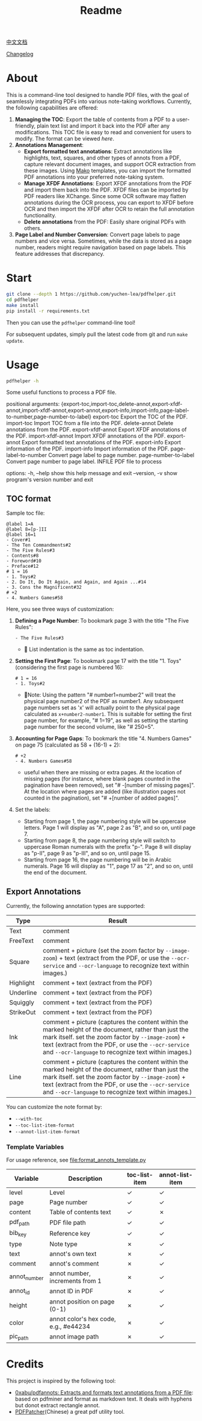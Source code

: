 #+TITLE: Readme

[[file:README_CN.org][中文文档]]

[[file:CHANGELOG.org][Changelog]]

* About

This is a command-line tool designed to handle PDF files, with the goal of seamlessly integrating PDFs into various note-taking workflows. Currently, the following capabilities are offered:

1. *Managing the TOC*: Export the table of contents from a PDF to a user-friendly, plain text list and import it back into the PDF after any modifications. This TOC file is easy to read and convenient for users to modify. The format can be viewed [[*TOC format][here]].
2. *Annotations Management*:
   - *Export formatted text annotations*: Extract annotations like highlights, text, squares, and other types of annots from a PDF, capture relevant document images, and support OCR extraction from these images. Using [[https://pypi.org/project/Mako/][Mako]] templates, you can import the formatted PDF annotations into your preferred note-taking system.
   - *Manage XFDF Annotations*: Export XFDF annotations from the PDF and import them back into the PDF. XFDF files can be imported by PDF readers like XChange. Since some OCR software may flatten annotations during the OCR process, you can export to XFDF before OCR and then import the XFDF after OCR to retain the full annotation functionality.
   - *Delete annotations* from the PDF: Easily share original PDFs with others.
3. *Page Label and Number Conversion*: Convert page labels to page numbers and vice versa. Sometimes, while the data is stored as a page number, readers might require navigation based on page labels. This feature addresses that discrepancy.

* Start
#+begin_src bash
git clone --depth 1 https://github.com/yuchen-lea/pdfhelper.git
cd pdfhelper
make install
pip install -r requirements.txt
#+end_src

Then you can use the =pdfhelper= command-line tool!

For subsequent updates, simply pull the latest code from git and run =make update=.

* Usage

#+begin_src bash :results raw
pdfhelper -h
#+end_src

#+RESULTS:
usage: pdfhelper [-h] [--version]
                 {export-toc,import-toc,delete-annot,export-xfdf-annot,import-xfdf-annot,export-annot,export-info,import-info,page-label-to-number,page-number-to-label}
                 ... INFILE

Some useful functions to process a PDF file.

positional arguments:
  {export-toc,import-toc,delete-annot,export-xfdf-annot,import-xfdf-annot,export-annot,export-info,import-info,page-label-to-number,page-number-to-label}
    export-toc          Export the TOC of the PDF.
    import-toc          Import TOC from a file into the PDF.
    delete-annot        Delete annotations from the PDF.
    export-xfdf-annot   Export XFDF annotations of the PDF.
    import-xfdf-annot   Import XFDF annotations of the PDF.
    export-annot        Export formatted text annotations of the PDF.
    export-info         Export information of the PDF.
    import-info         Import information of the PDF.
    page-label-to-number
                        Convert page label to page number.
    page-number-to-label
                        Convert page number to page label.
  INFILE                PDF file to process

options:
  -h, --help            show this help message and exit
  --version, -v         show program's version number and exit


** TOC format
Sample toc file:
#+begin_example
@label 1=A
@label 8=[p-]II
@label 16=1
- Cover#1
- The Ten Commandments#2
- The Five Rules#3
- Contents#8
- Foreword#10
- Preface#12
# 1 = 16
- 1. Toys#2
- 2. Do It, Do It Again, and Again, and Again ...#14
- 3. Cons the Magnificent#32
# +2
- 4. Numbers Games#58
#+end_example


Here, you see three ways of customization:

1. *Defining a Page Number*: To bookmark page 3 with the title "The Five Rules":
   #+begin_example
- The Five Rules#3
   #+end_example
   - 🙋‍ List indentation is the same as toc indentation.
2. *Setting the First Page*: To bookmark page 17 with the title "1. Toys" (considering the first page is numbered 16):
   #+begin_example
# 1 = 16
- 1. Toys#2
   #+end_example
   + 🙋‍Note: Using the pattern "# number1=number2" will treat the physical page number2 of the PDF as number1. Any subsequent page numbers set as 'x' will actually point to the physical page calculated as =x+number2-number1=. This is suitable for setting the first page number, for example, "# 1=19", as well as setting the starting page number for the second volume, like "# 250=5".
3. *Accounting for Page Gaps*: To bookmark the title "4. Numbers Games" on page 75 (calculated as 58 + (16-1) + 2):
   #+begin_example
# +2
- 4. Numbers Games#58
   #+end_example
   + useful when there are missing or extra pages. At the location of missing pages (for instance, where blank pages counted in the pagination have been removed), set "# -[number of missing pages]". At the location where pages are added (like illustration pages not counted in the pagination), set "# +[number of added pages]".
4. Set the labels:
  - Starting from page 1, the page numbering style will be uppercase letters. Page 1 will display as "A", page 2 as "B", and so on, until page 7.
  - Starting from page 8, the page numbering style will switch to uppercase Roman numerals with the prefix "p-". Page 8 will display as "p-II", page 9 as "p-III", and so on, until page 15.
  - Starting from page 16, the page numbering will be in Arabic numerals. Page 16 will display as "1", page 17 as "2", and so on, until the end of the document.

** Export Annotations


Currently, the following annotation types are supported:

| Type      | Result                                                                                                                                 |
|-----------+----------------------------------------------------------------------------------------------------------------------------------------|
| Text      | comment                                                                                                                                |
| FreeText  | comment                                                                                                                                |
| Square    | comment + picture (set the zoom factor by ~--image-zoom~) + text (extract from the PDF, or use the ~--ocr-service~ and ~--ocr-language~ to recognize text within images.) |
| Highlight | comment + text (extract from the PDF)                                                                                                  |
| Underline | comment + text (extract from the PDF)                                                                                                  |
| Squiggly  | comment + text (extract from the PDF)                                                                                                  |
| StrikeOut | comment + text (extract from the PDF)                                                                                                  |
| Ink       | comment + picture (captures the content within the marked height of the document, rather than just the mark itself. set the zoom factor by ~--image-zoom~) + text (extract from the PDF, or use the ~--ocr-service~ and ~--ocr-language~ to recognize text within images.) |
| Line      | comment + picture (captures the content within the marked height of the document, rather than just the mark itself. set the zoom factor by ~--image-zoom~) + text (extract from the PDF, or use the ~--ocr-service~ and ~--ocr-language~ to recognize text within images.) |

You can customize the note format by:
- ~--with-toc~
- ~--toc-list-item-format~
- ~--annot-list-item-format~
*** Template Variables

For usage reference, see file:format_annots_template.py

| Variable     | Description                           | toc-list-item | annot-list-item |
|--------------+---------------------------------------+---------------+-----------------|
| level        | Level                                 | ✓            | ✓              |
| page         | Page number                           | ✓            | ✓              |
| content      | Table of contents text                | ✓            | ✗              |
| pdf_path     | PDF file path                         | ✓            | ✓              |
| bib_key      | Reference key                         | ✓            | ✓              |
| type         | Note type                             | ✗            | ✓              |
| text         | annot's own text                      | ✗            | ✓              |
| comment      | annot's comment                       | ✗            | ✓              |
| annot_number | annot number, increments from 1       | ✗            | ✓              |
| annot_id     | annot ID in PDF                       | ✗            | ✓              |
| height       | annot position on page (0-1)          | ✗            | ✓              |
| color        | annot color's hex code, e.g., #e44234 | ✗            | ✓              |
| pic_path     | annot image path                      | ✗            | ✓              |

* Credits
This project is inspired by the following tool:

- [[https://github.com/0xabu/pdfannots][0xabu/pdfannots: Extracts and formats text annotations from a PDF file]]: based on pdfminer and format as markdown text. It deals with hyphens but donot extract rectangle annot.
- [[https://www.cnblogs.com/pdfpatcher/archive/2011/04/12/2013974.html][PDFPatcher]](Chinese) a great pdf utility tool.
